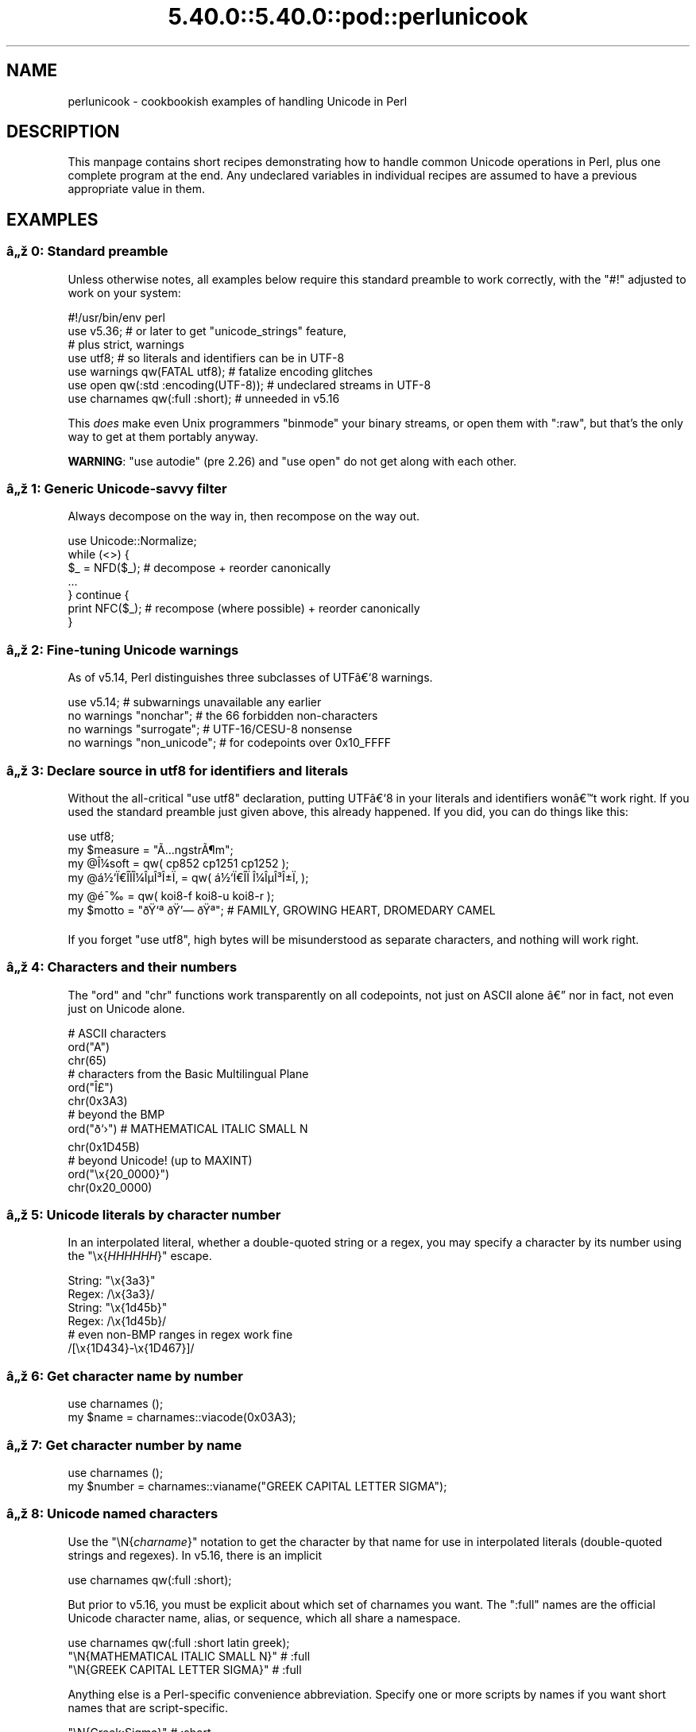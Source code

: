 .\" Automatically generated by Pod::Man 5.0102 (Pod::Simple 3.45)
.\"
.\" Standard preamble:
.\" ========================================================================
.de Sp \" Vertical space (when we can't use .PP)
.if t .sp .5v
.if n .sp
..
.de Vb \" Begin verbatim text
.ft CW
.nf
.ne \\$1
..
.de Ve \" End verbatim text
.ft R
.fi
..
.\" \*(C` and \*(C' are quotes in nroff, nothing in troff, for use with C<>.
.ie n \{\
.    ds C` ""
.    ds C' ""
'br\}
.el\{\
.    ds C`
.    ds C'
'br\}
.\"
.\" Escape single quotes in literal strings from groff's Unicode transform.
.ie \n(.g .ds Aq \(aq
.el       .ds Aq '
.\"
.\" If the F register is >0, we'll generate index entries on stderr for
.\" titles (.TH), headers (.SH), subsections (.SS), items (.Ip), and index
.\" entries marked with X<> in POD.  Of course, you'll have to process the
.\" output yourself in some meaningful fashion.
.\"
.\" Avoid warning from groff about undefined register 'F'.
.de IX
..
.nr rF 0
.if \n(.g .if rF .nr rF 1
.if (\n(rF:(\n(.g==0)) \{\
.    if \nF \{\
.        de IX
.        tm Index:\\$1\t\\n%\t"\\$2"
..
.        if !\nF==2 \{\
.            nr % 0
.            nr F 2
.        \}
.    \}
.\}
.rr rF
.\" ========================================================================
.\"
.IX Title "5.40.0::5.40.0::pod::perlunicook 3"
.TH 5.40.0::5.40.0::pod::perlunicook 3 2024-12-13 "perl v5.40.0" "Perl Programmers Reference Guide"
.\" For nroff, turn off justification.  Always turn off hyphenation; it makes
.\" way too many mistakes in technical documents.
.if n .ad l
.nh
.SH NAME
perlunicook \- cookbookish examples of handling Unicode in Perl
.SH DESCRIPTION
.IX Header "DESCRIPTION"
This manpage contains short recipes demonstrating how to handle common Unicode
operations in Perl, plus one complete program at the end. Any undeclared
variables in individual recipes are assumed to have a previous appropriate
value in them.
.SH EXAMPLES
.IX Header "EXAMPLES"
.SS "\[u00E2]\[u0084]\[u009E] 0: Standard preamble"
.IX Subsection "u00E2]u0084]u009E] 0: Standard preamble"
Unless otherwise notes, all examples below require this standard preamble
to work correctly, with the \f(CW\*(C`#!\*(C'\fR adjusted to work on your system:
.PP
.Vb 1
\& #!/usr/bin/env perl
\&
\& use v5.36;     # or later to get "unicode_strings" feature,
\&                #   plus strict, warnings
\& use utf8;      # so literals and identifiers can be in UTF\-8
\& use warnings  qw(FATAL utf8);    # fatalize encoding glitches
\& use open      qw(:std :encoding(UTF\-8)); # undeclared streams in UTF\-8
\& use charnames qw(:full :short);  # unneeded in v5.16
.Ve
.PP
This \fIdoes\fR make even Unix programmers \f(CW\*(C`binmode\*(C'\fR your binary streams,
or open them with \f(CW\*(C`:raw\*(C'\fR, but that's the only way to get at them
portably anyway.
.PP
\&\fBWARNING\fR: \f(CW\*(C`use autodie\*(C'\fR (pre 2.26) and \f(CW\*(C`use open\*(C'\fR do not get along with each
other.
.SS "\[u00E2]\[u0084]\[u009E] 1: Generic Unicode-savvy filter"
.IX Subsection "u00E2]u0084]u009E] 1: Generic Unicode-savvy filter"
Always decompose on the way in, then recompose on the way out.
.PP
.Vb 1
\& use Unicode::Normalize;
\&
\& while (<>) {
\&     $_ = NFD($_);   # decompose + reorder canonically
\&     ...
\& } continue {
\&     print NFC($_);  # recompose (where possible) + reorder canonically
\& }
.Ve
.SS "\[u00E2]\[u0084]\[u009E] 2: Fine-tuning Unicode warnings"
.IX Subsection "u00E2]u0084]u009E] 2: Fine-tuning Unicode warnings"
As of v5.14, Perl distinguishes three subclasses of UTF\[u00E2]\[u0080]\[u0091]8 warnings.
.PP
.Vb 4
\& use v5.14;                  # subwarnings unavailable any earlier
\& no warnings "nonchar";      # the 66 forbidden non\-characters
\& no warnings "surrogate";    # UTF\-16/CESU\-8 nonsense
\& no warnings "non_unicode";  # for codepoints over 0x10_FFFF
.Ve
.SS "\[u00E2]\[u0084]\[u009E] 3: Declare source in utf8 for identifiers and literals"
.IX Subsection "u00E2]u0084]u009E] 3: Declare source in utf8 for identifiers and literals"
Without the all-critical \f(CW\*(C`use utf8\*(C'\fR declaration, putting UTF\[u00E2]\[u0080]\[u0091]8 in your
literals and identifiers won\[u00E2]\[u0080]\[u0099]t work right.  If you used the standard
preamble just given above, this already happened.  If you did, you can
do things like this:
.PP
.Vb 1
\& use utf8;
\&
\& my $measure   = "\[u00C3]\[u0085]ngstr\[u00C3]\[u00B6]m";
\& my @\[u00CE]\[u00BC]soft     = qw( cp852 cp1251 cp1252 );
\& my @\[u00E1]\[u00BD]\[u0091]\[u00CF]\[u0080]\[u00CE]\%\[u00CF]\[u0081]\[u00CE]\[u00BC]\[u00CE]\[u00B5]\[u00CE]\[u00B3]\[u00CE]\[u00B1]\[u00CF]\[u0082] = qw( \[u00E1]\[u00BD]\[u0091]\[u00CF]\[u0080]\[u00CE]\%\[u00CF]\[u0081]  \[u00CE]\[u00BC]\[u00CE]\[u00B5]\[u00CE]\[u00B3]\[u00CE]\[u00B1]\[u00CF]\[u0082] );
\& my @\[u00E9]\[u00AF]\[u0089]        = qw( koi8\-f koi8\-u koi8\-r );
\& my $motto     = "\[u00F0]\[u009F]\[u0091]\[u00AA] \[u00F0]\[u009F]\[u0092]\[u0097] \[u00F0]\[u009F]\[u0090]\[u00AA]"; # FAMILY, GROWING HEART, DROMEDARY CAMEL
.Ve
.PP
If you forget \f(CW\*(C`use utf8\*(C'\fR, high bytes will be misunderstood as
separate characters, and nothing will work right.
.SS "\[u00E2]\[u0084]\[u009E] 4: Characters and their numbers"
.IX Subsection "u00E2]u0084]u009E] 4: Characters and their numbers"
The \f(CW\*(C`ord\*(C'\fR and \f(CW\*(C`chr\*(C'\fR functions work transparently on all codepoints,
not just on ASCII alone \[u00E2]\[u0080]\[u0094] nor in fact, not even just on Unicode alone.
.PP
.Vb 3
\& # ASCII characters
\& ord("A")
\& chr(65)
\&
\& # characters from the Basic Multilingual Plane
\& ord("\[u00CE]\[u00A3]")
\& chr(0x3A3)
\&
\& # beyond the BMP
\& ord("\[u00F0]\[u009D]\[u0091]\[u009B]")               # MATHEMATICAL ITALIC SMALL N
\& chr(0x1D45B)
\&
\& # beyond Unicode! (up to MAXINT)
\& ord("\ex{20_0000}")
\& chr(0x20_0000)
.Ve
.SS "\[u00E2]\[u0084]\[u009E] 5: Unicode literals by character number"
.IX Subsection "u00E2]u0084]u009E] 5: Unicode literals by character number"
In an interpolated literal, whether a double-quoted string or a
regex, you may specify a character by its number using the
\&\f(CW\*(C`\ex{\fR\f(CIHHHHHH\fR\f(CW}\*(C'\fR escape.
.PP
.Vb 2
\& String: "\ex{3a3}"
\& Regex:  /\ex{3a3}/
\&
\& String: "\ex{1d45b}"
\& Regex:  /\ex{1d45b}/
\&
\& # even non\-BMP ranges in regex work fine
\& /[\ex{1D434}\-\ex{1D467}]/
.Ve
.SS "\[u00E2]\[u0084]\[u009E] 6: Get character name by number"
.IX Subsection "u00E2]u0084]u009E] 6: Get character name by number"
.Vb 2
\& use charnames ();
\& my $name = charnames::viacode(0x03A3);
.Ve
.SS "\[u00E2]\[u0084]\[u009E] 7: Get character number by name"
.IX Subsection "u00E2]u0084]u009E] 7: Get character number by name"
.Vb 2
\& use charnames ();
\& my $number = charnames::vianame("GREEK CAPITAL LETTER SIGMA");
.Ve
.SS "\[u00E2]\[u0084]\[u009E] 8: Unicode named characters"
.IX Subsection "u00E2]u0084]u009E] 8: Unicode named characters"
Use the \f(CW\*(C`\eN{\fR\f(CIcharname\fR\f(CW}\*(C'\fR notation to get the character
by that name for use in interpolated literals (double-quoted
strings and regexes).  In v5.16, there is an implicit
.PP
.Vb 1
\& use charnames qw(:full :short);
.Ve
.PP
But prior to v5.16, you must be explicit about which set of charnames you
want.  The \f(CW\*(C`:full\*(C'\fR names are the official Unicode character name, alias, or
sequence, which all share a namespace.
.PP
.Vb 1
\& use charnames qw(:full :short latin greek);
\&
\& "\eN{MATHEMATICAL ITALIC SMALL N}"      # :full
\& "\eN{GREEK CAPITAL LETTER SIGMA}"       # :full
.Ve
.PP
Anything else is a Perl-specific convenience abbreviation.  Specify one or
more scripts by names if you want short names that are script-specific.
.PP
.Vb 3
\& "\eN{Greek:Sigma}"                      # :short
\& "\eN{ae}"                               #  latin
\& "\eN{epsilon}"                          #  greek
.Ve
.PP
The v5.16 release also supports a \f(CW\*(C`:loose\*(C'\fR import for loose matching of
character names, which works just like loose matching of property names:
that is, it disregards case, whitespace, and underscores:
.PP
.Vb 1
\& "\eN{euro sign}"                        # :loose (from v5.16)
.Ve
.PP
Starting in v5.32, you can also use
.PP
.Vb 1
\& qr/\ep{name=euro sign}/
.Ve
.PP
to get official Unicode named characters in regular expressions.  Loose
matching is always done for these.
.SS "\[u00E2]\[u0084]\[u009E] 9: Unicode named sequences"
.IX Subsection "u00E2]u0084]u009E] 9: Unicode named sequences"
These look just like character names but return multiple codepoints.
Notice the \f(CW%vx\fR vector-print functionality in \f(CW\*(C`printf\*(C'\fR.
.PP
.Vb 4
\& use charnames qw(:full);
\& my $seq = "\eN{LATIN CAPITAL LETTER A WITH MACRON AND GRAVE}";
\& printf "U+%v04X\en", $seq;
\& U+0100.0300
.Ve
.SS "\[u00E2]\[u0084]\[u009E] 10: Custom named characters"
.IX Subsection "u00E2]u0084]u009E] 10: Custom named characters"
Use \f(CW\*(C`:alias\*(C'\fR to give your own lexically scoped nicknames to existing
characters, or even to give unnamed private-use characters useful names.
.PP
.Vb 4
\& use charnames ":full", ":alias" => {
\&     ecute => "LATIN SMALL LETTER E WITH ACUTE",
\&     "APPLE LOGO" => 0xF8FF, # private use character
\& };
\&
\& "\eN{ecute}"
\& "\eN{APPLE LOGO}"
.Ve
.SS "\[u00E2]\[u0084]\[u009E] 11: Names of CJK codepoints"
.IX Subsection "u00E2]u0084]u009E] 11: Names of CJK codepoints"
Sinograms like \[u00E2]\[u0080]\[u009C]\[u00E6]\[u009D]\[u00B1]\[u00E4]\[u00BA]\[u00AC]\[u00E2]\[u0080]\[u009D] come back with character names of
\&\f(CW\*(C`CJK UNIFIED IDEOGRAPH\-6771\*(C'\fR and \f(CW\*(C`CJK UNIFIED IDEOGRAPH\-4EAC\*(C'\fR,
because their \[u00E2]\[u0080]\[u009C]names\[u00E2]\[u0080]\[u009D] vary.  The CPAN \f(CW\*(C`Unicode::Unihan\*(C'\fR module
has a large database for decoding these (and a whole lot more), provided you
know how to understand its output.
.PP
.Vb 8
\& # cpan \-i Unicode::Unihan
\& use Unicode::Unihan;
\& my $str = "\[u00E6]\[u009D]\[u00B1]\[u00E4]\[u00BA]\[u00AC]";
\& my $unhan = Unicode::Unihan\->new;
\& for my $lang (qw(Mandarin Cantonese Korean JapaneseOn JapaneseKun)) {
\&     printf "CJK $str in %\-12s is ", $lang;
\&     say $unhan\->$lang($str);
\& }
.Ve
.PP
prints:
.PP
.Vb 5
\& CJK \[u00E6]\[u009D]\[u00B1]\[u00E4]\[u00BA]\[u00AC] in Mandarin     is DONG1JING1
\& CJK \[u00E6]\[u009D]\[u00B1]\[u00E4]\[u00BA]\[u00AC] in Cantonese    is dung1ging1
\& CJK \[u00E6]\[u009D]\[u00B1]\[u00E4]\[u00BA]\[u00AC] in Korean       is TONGKYENG
\& CJK \[u00E6]\[u009D]\[u00B1]\[u00E4]\[u00BA]\[u00AC] in JapaneseOn   is TOUKYOU KEI KIN
\& CJK \[u00E6]\[u009D]\[u00B1]\[u00E4]\[u00BA]\[u00AC] in JapaneseKun  is HIGASHI AZUMAMIYAKO
.Ve
.PP
If you have a specific romanization scheme in mind,
use the specific module:
.PP
.Vb 5
\& # cpan \-i Lingua::JA::Romanize::Japanese
\& use Lingua::JA::Romanize::Japanese;
\& my $k2r = Lingua::JA::Romanize::Japanese\->new;
\& my $str = "\[u00E6]\[u009D]\[u00B1]\[u00E4]\[u00BA]\[u00AC]";
\& say "Japanese for $str is ", $k2r\->chars($str);
.Ve
.PP
prints
.PP
.Vb 1
\& Japanese for \[u00E6]\[u009D]\[u00B1]\[u00E4]\[u00BA]\[u00AC] is toukyou
.Ve
.SS "\[u00E2]\[u0084]\[u009E] 12: Explicit encode/decode"
.IX Subsection "u00E2]u0084]u009E] 12: Explicit encode/decode"
On rare occasion, such as a database read, you may be
given encoded text you need to decode.
.PP
.Vb 1
\&  use Encode qw(encode decode);
\&
\&  my $chars = decode("shiftjis", $bytes, 1);
\& # OR
\&  my $bytes = encode("MIME\-Header\-ISO_2022_JP", $chars, 1);
.Ve
.PP
For streams all in the same encoding, don't use encode/decode; instead
set the file encoding when you open the file or immediately after with
\&\f(CW\*(C`binmode\*(C'\fR as described later below.
.SS "\[u00E2]\[u0084]\[u009E] 13: Decode program arguments as utf8"
.IX Subsection "u00E2]u0084]u009E] 13: Decode program arguments as utf8"
.Vb 6
\&     $ perl \-CA ...
\& or
\&     $ export PERL_UNICODE=A
\& or
\&    use Encode qw(decode);
\&    @ARGV = map { decode(\*(AqUTF\-8\*(Aq, $_, 1) } @ARGV;
.Ve
.SS "\[u00E2]\[u0084]\[u009E] 14: Decode program arguments as locale encoding"
.IX Subsection "u00E2]u0084]u009E] 14: Decode program arguments as locale encoding"
.Vb 3
\&    # cpan \-i Encode::Locale
\&    use Encode qw(locale);
\&    use Encode::Locale;
\&
\&    # use "locale" as an arg to encode/decode
\&    @ARGV = map { decode(locale => $_, 1) } @ARGV;
.Ve
.SS "\[u00E2]\[u0084]\[u009E] 15: Declare STD{IN,OUT,ERR} to be utf8"
.IX Subsection "u00E2]u0084]u009E] 15: Declare STD{IN,OUT,ERR} to be utf8"
Use a command-line option, an environment variable, or else
call \f(CW\*(C`binmode\*(C'\fR explicitly:
.PP
.Vb 9
\&     $ perl \-CS ...
\& or
\&     $ export PERL_UNICODE=S
\& or
\&     use open qw(:std :encoding(UTF\-8));
\& or
\&     binmode(STDIN,  ":encoding(UTF\-8)");
\&     binmode(STDOUT, ":utf8");
\&     binmode(STDERR, ":utf8");
.Ve
.SS "\[u00E2]\[u0084]\[u009E] 16: Declare STD{IN,OUT,ERR} to be in locale encoding"
.IX Subsection "u00E2]u0084]u009E] 16: Declare STD{IN,OUT,ERR} to be in locale encoding"
.Vb 3
\&    # cpan \-i Encode::Locale
\&    use Encode;
\&    use Encode::Locale;
\&
\&    # or as a stream for binmode or open
\&    binmode STDIN,  ":encoding(console_in)"  if \-t STDIN;
\&    binmode STDOUT, ":encoding(console_out)" if \-t STDOUT;
\&    binmode STDERR, ":encoding(console_out)" if \-t STDERR;
.Ve
.SS "\[u00E2]\[u0084]\[u009E] 17: Make file I/O default to utf8"
.IX Subsection "u00E2]u0084]u009E] 17: Make file I/O default to utf8"
Files opened without an encoding argument will be in UTF\-8:
.PP
.Vb 5
\&     $ perl \-CD ...
\& or
\&     $ export PERL_UNICODE=D
\& or
\&     use open qw(:encoding(UTF\-8));
.Ve
.SS "\[u00E2]\[u0084]\[u009E] 18: Make all I/O and args default to utf8"
.IX Subsection "u00E2]u0084]u009E] 18: Make all I/O and args default to utf8"
.Vb 7
\&     $ perl \-CSDA ...
\& or
\&     $ export PERL_UNICODE=SDA
\& or
\&     use open qw(:std :encoding(UTF\-8));
\&     use Encode qw(decode);
\&     @ARGV = map { decode(\*(AqUTF\-8\*(Aq, $_, 1) } @ARGV;
.Ve
.SS "\[u00E2]\[u0084]\[u009E] 19: Open file with specific encoding"
.IX Subsection "u00E2]u0084]u009E] 19: Open file with specific encoding"
Specify stream encoding.  This is the normal way
to deal with encoded text, not by calling low-level
functions.
.PP
.Vb 7
\& # input file
\&     open(my $in_file, "< :encoding(UTF\-16)", "wintext");
\& OR
\&     open(my $in_file, "<", "wintext");
\&     binmode($in_file, ":encoding(UTF\-16)");
\& THEN
\&     my $line = <$in_file>;
\&
\& # output file
\&     open($out_file, "> :encoding(cp1252)", "wintext");
\& OR
\&     open(my $out_file, ">", "wintext");
\&     binmode($out_file, ":encoding(cp1252)");
\& THEN
\&     print $out_file "some text\en";
.Ve
.PP
More layers than just the encoding can be specified here. For example,
the incantation \f(CW":raw :encoding(UTF\-16LE) :crlf"\fR includes implicit
CRLF handling.
.SS "\[u00E2]\[u0084]\[u009E] 20: Unicode casing"
.IX Subsection "u00E2]u0084]u009E] 20: Unicode casing"
Unicode casing is very different from ASCII casing.
.PP
.Vb 2
\& uc("henry \[u00E2]\[u0085]\[u00B7]")  # "HENRY \[u00E2]\[u0085]\[u00A7]"
\& uc("tsch\[u00C3]\[u00BC]\[u00C3]\[u009F]")   # "TSCH\[u00C3]\[u009C]SS"  notice \[u00C3]\[u009F] => SS
\&
\& # both are true:
\& "tsch\[u00C3]\[u00BC]\[u00C3]\[u009F]"  =~ /TSCH\[u00C3]\[u009C]SS/i   # notice \[u00C3]\[u009F] => SS
\& "\[u00CE]\[u00A3]\[u00CE]\[u00AF]\[u00CF]\[u0083]\[u00CF]\[u0085]\[u00CF]\[u0086]\[u00CE]\[u00BF]\[u00CF]\[u0082]" =~ /\[u00CE]\[u00A3]\[u00CE]\[u008A]\[u00CE]\[u00A3]\[u00CE]\[u00A5]\[u00CE]\[u00A6]\[u00CE]\[u009F]\[u00CE]\[u00A3]/i   # notice \[u00CE]\[u00A3],\[u00CF]\[u0083],\[u00CF]\[u0082] sameness
.Ve
.SS "\[u00E2]\[u0084]\[u009E] 21: Unicode case-insensitive comparisons"
.IX Subsection "u00E2]u0084]u009E] 21: Unicode case-insensitive comparisons"
Also available in the CPAN Unicode::CaseFold module,
the new \f(CW\*(C`fc\*(C'\fR \[u00E2]\[u0080]\[u009C]foldcase\[u00E2]\[u0080]\[u009D] function from v5.16 grants
access to the same Unicode casefolding as the \f(CW\*(C`/i\*(C'\fR
pattern modifier has always used:
.PP
.Vb 1
\& use feature "fc"; # fc() function is from v5.16
\&
\& # sort case\-insensitively
\& my @sorted = sort { fc($a) cmp fc($b) } @list;
\&
\& # both are true:
\& fc("tsch\[u00C3]\[u00BC]\[u00C3]\[u009F]")  eq fc("TSCH\[u00C3]\[u009C]SS")
\& fc("\[u00CE]\[u00A3]\[u00CE]\[u00AF]\[u00CF]\[u0083]\[u00CF]\[u0085]\[u00CF]\[u0086]\[u00CE]\[u00BF]\[u00CF]\[u0082]") eq fc("\[u00CE]\[u00A3]\[u00CE]\[u008A]\[u00CE]\[u00A3]\[u00CE]\[u00A5]\[u00CE]\[u00A6]\[u00CE]\[u009F]\[u00CE]\[u00A3]")
.Ve
.SS "\[u00E2]\[u0084]\[u009E] 22: Match Unicode linebreak sequence in regex"
.IX Subsection "u00E2]u0084]u009E] 22: Match Unicode linebreak sequence in regex"
A Unicode linebreak matches the two-character CRLF
grapheme or any of seven vertical whitespace characters.
Good for dealing with textfiles coming from different
operating systems.
.PP
.Vb 1
\& \eR
\&
\& s/\eR/\en/g;  # normalize all linebreaks to \en
.Ve
.SS "\[u00E2]\[u0084]\[u009E] 23: Get character category"
.IX Subsection "u00E2]u0084]u009E] 23: Get character category"
Find the general category of a numeric codepoint.
.PP
.Vb 2
\& use Unicode::UCD qw(charinfo);
\& my $cat = charinfo(0x3A3)\->{category};  # "Lu"
.Ve
.SS "\[u00E2]\[u0084]\[u009E] 24: Disabling Unicode-awareness in builtin charclasses"
.IX Subsection "u00E2]u0084]u009E] 24: Disabling Unicode-awareness in builtin charclasses"
Disable \f(CW\*(C`\ew\*(C'\fR, \f(CW\*(C`\eb\*(C'\fR, \f(CW\*(C`\es\*(C'\fR, \f(CW\*(C`\ed\*(C'\fR, and the POSIX
classes from working correctly on Unicode either in this
scope, or in just one regex.
.PP
.Vb 2
\& use v5.14;
\& use re "/a";
\&
\& # OR
\&
\& my($num) = $str =~ /(\ed+)/a;
.Ve
.PP
Or use specific un-Unicode properties, like \f(CW\*(C`\ep{ahex}\*(C'\fR
and \f(CW\*(C`\ep{POSIX_Digit\*(C'\fR}.  Properties still work normally
no matter what charset modifiers (\f(CW\*(C`/d /u /l /a /aa\*(C'\fR)
should be effect.
.SS "\[u00E2]\[u0084]\[u009E] 25: Match Unicode properties in regex with \ep, \eP"
.IX Subsection "u00E2]u0084]u009E] 25: Match Unicode properties in regex with p, P"
These all match a single codepoint with the given
property.  Use \f(CW\*(C`\eP\*(C'\fR in place of \f(CW\*(C`\ep\*(C'\fR to match
one codepoint lacking that property.
.PP
.Vb 8
\& \epL, \epN, \epS, \epP, \epM, \epZ, \epC
\& \ep{Sk}, \ep{Ps}, \ep{Lt}
\& \ep{alpha}, \ep{upper}, \ep{lower}
\& \ep{Latin}, \ep{Greek}
\& \ep{script_extensions=Latin}, \ep{scx=Greek}
\& \ep{East_Asian_Width=Wide}, \ep{EA=W}
\& \ep{Line_Break=Hyphen}, \ep{LB=HY}
\& \ep{Numeric_Value=4}, \ep{NV=4}
.Ve
.SS "\[u00E2]\[u0084]\[u009E] 26: Custom character properties"
.IX Subsection "u00E2]u0084]u009E] 26: Custom character properties"
Define at compile-time your own custom character
properties for use in regexes.
.PP
.Vb 2
\& # using private\-use characters
\& sub In_Tengwar { "E000\etE07F\en" }
\&
\& if (/\ep{In_Tengwar}/) { ... }
\&
\& # blending existing properties
\& sub Is_GraecoRoman_Title {<<\*(AqEND_OF_SET\*(Aq}
\& +utf8::IsLatin
\& +utf8::IsGreek
\& &utf8::IsTitle
\& END_OF_SET
\&
\& if (/\ep{Is_GraecoRoman_Title}/ { ... }
.Ve
.SS "\[u00E2]\[u0084]\[u009E] 27: Unicode normalization"
.IX Subsection "u00E2]u0084]u009E] 27: Unicode normalization"
Typically render into NFD on input and NFC on output. Using NFKC or NFKD
functions improves recall on searches, assuming you've already done to the
same text to be searched. Note that this is about much more than just pre\-
combined compatibility glyphs; it also reorders marks according to their
canonical combining classes and weeds out singletons.
.PP
.Vb 5
\& use Unicode::Normalize;
\& my $nfd  = NFD($orig);
\& my $nfc  = NFC($orig);
\& my $nfkd = NFKD($orig);
\& my $nfkc = NFKC($orig);
.Ve
.SS "\[u00E2]\[u0084]\[u009E] 28: Convert non-ASCII Unicode numerics"
.IX Subsection "u00E2]u0084]u009E] 28: Convert non-ASCII Unicode numerics"
Unless you\[u00E2]\[u0080]\[u0099]ve used \f(CW\*(C`/a\*(C'\fR or \f(CW\*(C`/aa\*(C'\fR, \f(CW\*(C`\ed\*(C'\fR matches more than
ASCII digits only, but Perl\[u00E2]\[u0080]\[u0099]s implicit string-to-number
conversion does not current recognize these.  Here\[u00E2]\[u0080]\[u0099]s how to
convert such strings manually.
.PP
.Vb 8
\& use v5.14;  # needed for num() function
\& use Unicode::UCD qw(num);
\& my $str = "got \[u00E2]\[u0085]\[u00AB] and \[u00E0]\[u00A5]\[u00AA]\[u00E0]\[u00A5]\[u00AB]\[u00E0]\[u00A5]\[u00AC]\[u00E0]\[u00A5]\% and \[u00E2]\[u0085]\[u009E] and here";
\& my @nums = ();
\& while ($str =~ /(\ed+|\eN)/g) {  # not just ASCII!
\&    push @nums, num($1);
\& }
\& say "@nums";   #     12      4567      0.875
\&
\& use charnames qw(:full);
\& my $nv = num("\eN{RUMI DIGIT ONE}\eN{RUMI DIGIT TWO}");
.Ve
.SS "\[u00E2]\[u0084]\[u009E] 29: Match Unicode grapheme cluster in regex"
.IX Subsection "u00E2]u0084]u009E] 29: Match Unicode grapheme cluster in regex"
Programmer-visible \[u00E2]\[u0080]\[u009C]characters\[u00E2]\[u0080]\[u009D] are codepoints matched by \f(CW\*(C`/./s\*(C'\fR,
but user-visible \[u00E2]\[u0080]\[u009C]characters\[u00E2]\[u0080]\[u009D] are graphemes matched by \f(CW\*(C`/\eX/\*(C'\fR.
.PP
.Vb 3
\& # Find vowel *plus* any combining diacritics,underlining,etc.
\& my $nfd = NFD($orig);
\& $nfd =~ / (?=[aeiou]) \eX /xi
.Ve
.SS "\[u00E2]\[u0084]\[u009E] 30: Extract by grapheme instead of by codepoint (regex)"
.IX Subsection "u00E2]u0084]u009E] 30: Extract by grapheme instead of by codepoint (regex)"
.Vb 2
\& # match and grab five first graphemes
\& my($first_five) = $str =~ /^ ( \eX{5} ) /x;
.Ve
.SS "\[u00E2]\[u0084]\[u009E] 31: Extract by grapheme instead of by codepoint (substr)"
.IX Subsection "u00E2]u0084]u009E] 31: Extract by grapheme instead of by codepoint (substr)"
.Vb 4
\& # cpan \-i Unicode::GCString
\& use Unicode::GCString;
\& my $gcs = Unicode::GCString\->new($str);
\& my $first_five = $gcs\->substr(0, 5);
.Ve
.SS "\[u00E2]\[u0084]\[u009E] 32: Reverse string by grapheme"
.IX Subsection "u00E2]u0084]u009E] 32: Reverse string by grapheme"
Reversing by codepoint messes up diacritics, mistakenly converting
\&\f(CW\*(C`cr\[u00C3]\[u00A8]me br\[u00C3]\[u00BB]l\[u00C3]\[u00A9]e\*(C'\fR into \f(CW\*(C`\[u00C3]\[u00A9]el\[u00CC]\[u0082]urb em\[u00CC]\[u0080]erc\*(C'\fR instead of into \f(CW\*(C`e\[u00C3]\[u00A9]l\[u00C3]\[u00BB]rb em\[u00C3]\[u00A8]rc\*(C'\fR;
so reverse by grapheme instead.  Both these approaches work
right no matter what normalization the string is in:
.PP
.Vb 1
\& $str = join("", reverse $str =~ /\eX/g);
\&
\& # OR: cpan \-i Unicode::GCString
\& use Unicode::GCString;
\& $str = reverse Unicode::GCString\->new($str);
.Ve
.SS "\[u00E2]\[u0084]\[u009E] 33: String length in graphemes"
.IX Subsection "u00E2]u0084]u009E] 33: String length in graphemes"
The string \f(CW\*(C`br\[u00C3]\[u00BB]l\[u00C3]\[u00A9]e\*(C'\fR has six graphemes but up to eight codepoints.
This counts by grapheme, not by codepoint:
.PP
.Vb 3
\& my $str = "br\[u00C3]\[u00BB]l\[u00C3]\[u00A9]e";
\& my $count = 0;
\& while ($str =~ /\eX/g) { $count++ }
\&
\&  # OR: cpan \-i Unicode::GCString
\& use Unicode::GCString;
\& my $gcs = Unicode::GCString\->new($str);
\& my $count = $gcs\->length;
.Ve
.SS "\[u00E2]\[u0084]\[u009E] 34: Unicode column-width for printing"
.IX Subsection "u00E2]u0084]u009E] 34: Unicode column-width for printing"
Perl\[u00E2]\[u0080]\[u0099]s \f(CW\*(C`printf\*(C'\fR, \f(CW\*(C`sprintf\*(C'\fR, and \f(CW\*(C`format\*(C'\fR think all
codepoints take up 1 print column, but many take 0 or 2.
Here to show that normalization makes no difference,
we print out both forms:
.PP
.Vb 2
\& use Unicode::GCString;
\& use Unicode::Normalize;
\&
\& my @words = qw/cr\[u00C3]\[u00A8]me br\[u00C3]\[u00BB]l\[u00C3]\[u00A9]e/;
\& @words = map { NFC($_), NFD($_) } @words;
\&
\& for my $str (@words) {
\&     my $gcs = Unicode::GCString\->new($str);
\&     my $cols = $gcs\->columns;
\&     my $pad = " " x (10 \- $cols);
\&     say str, $pad, " |";
\& }
.Ve
.PP
generates this to show that it pads correctly no matter
the normalization:
.PP
.Vb 4
\& cr\[u00C3]\[u00A8]me      |
\& cre\[u00CC]\[u0080]me      |
\& br\[u00C3]\[u00BB]l\[u00C3]\[u00A9]e     |
\& bru\[u00CC]\[u0082]le\[u00CC]\[u0081]e     |
.Ve
.SS "\[u00E2]\[u0084]\[u009E] 35: Unicode collation"
.IX Subsection "u00E2]u0084]u009E] 35: Unicode collation"
Text sorted by numeric codepoint follows no reasonable alphabetic order;
use the UCA for sorting text.
.PP
.Vb 3
\& use Unicode::Collate;
\& my $col = Unicode::Collate\->new();
\& my @list = $col\->sort(@old_list);
.Ve
.PP
See the \fIucsort\fR program from the Unicode::Tussle CPAN module
for a convenient command-line interface to this module.
.SS "\[u00E2]\[u0084]\[u009E] 36: Case\- \fIand\fP accent-insensitive Unicode sort"
.IX Subsection "u00E2]u0084]u009E] 36: Case- and accent-insensitive Unicode sort"
Specify a collation strength of level 1 to ignore case and
diacritics, only looking at the basic character.
.PP
.Vb 3
\& use Unicode::Collate;
\& my $col = Unicode::Collate\->new(level => 1);
\& my @list = $col\->sort(@old_list);
.Ve
.SS "\[u00E2]\[u0084]\[u009E] 37: Unicode locale collation"
.IX Subsection "u00E2]u0084]u009E] 37: Unicode locale collation"
Some locales have special sorting rules.
.PP
.Vb 4
\& # either use v5.12, OR: cpan \-i Unicode::Collate::Locale
\& use Unicode::Collate::Locale;
\& my $col = Unicode::Collate::Locale\->new(locale => "de_\|_phonebook");
\& my @list = $col\->sort(@old_list);
.Ve
.PP
The \fIucsort\fR program mentioned above accepts a \f(CW\*(C`\-\-locale\*(C'\fR parameter.
.ie n .SS "\[u00E2]\[u0084]\[u009E] 38: Making ""cmp"" work on text instead of codepoints"
.el .SS "\[u00E2]\[u0084]\[u009E] 38: Making \f(CWcmp\fP work on text instead of codepoints"
.IX Subsection "u00E2]u0084]u009E] 38: Making cmp work on text instead of codepoints"
Instead of this:
.PP
.Vb 5
\& @srecs = sort {
\&     $b\->{AGE}   <=>  $a\->{AGE}
\&                 ||
\&     $a\->{NAME}  cmp  $b\->{NAME}
\& } @recs;
.Ve
.PP
Use this:
.PP
.Vb 9
\& my $coll = Unicode::Collate\->new();
\& for my $rec (@recs) {
\&     $rec\->{NAME_key} = $coll\->getSortKey( $rec\->{NAME} );
\& }
\& @srecs = sort {
\&     $b\->{AGE}       <=>  $a\->{AGE}
\&                     ||
\&     $a\->{NAME_key}  cmp  $b\->{NAME_key}
\& } @recs;
.Ve
.SS "\[u00E2]\[u0084]\[u009E] 39: Case\- \fIand\fP accent-insensitive comparisons"
.IX Subsection "u00E2]u0084]u009E] 39: Case- and accent-insensitive comparisons"
Use a collator object to compare Unicode text by character
instead of by codepoint.
.PP
.Vb 5
\& use Unicode::Collate;
\& my $es = Unicode::Collate\->new(
\&     level => 1,
\&     normalization => undef
\& );
\&
\&  # now both are true:
\& $es\->eq("Garc\[u00C3]\%a",  "GARCIA" );
\& $es\->eq("M\[u00C3]\[u00A1]rquez", "MARQUEZ");
.Ve
.SS "\[u00E2]\[u0084]\[u009E] 40: Case\- \fIand\fP accent-insensitive locale comparisons"
.IX Subsection "u00E2]u0084]u009E] 40: Case- and accent-insensitive locale comparisons"
Same, but in a specific locale.
.PP
.Vb 3
\& my $de = Unicode::Collate::Locale\->new(
\&            locale => "de_\|_phonebook",
\&          );
\&
\& # now this is true:
\& $de\->eq("tsch\[u00C3]\[u00BC]\[u00C3]\[u009F]", "TSCHUESS");  # notice \[u00C3]\[u00BC] => UE, \[u00C3]\[u009F] => SS
.Ve
.SS "\[u00E2]\[u0084]\[u009E] 41: Unicode linebreaking"
.IX Subsection "u00E2]u0084]u009E] 41: Unicode linebreaking"
Break up text into lines according to Unicode rules.
.PP
.Vb 3
\& # cpan \-i Unicode::LineBreak
\& use Unicode::LineBreak;
\& use charnames qw(:full);
\&
\& my $para = "This is a super\eN{HYPHEN}long string. " x 20;
\& my $fmt = Unicode::LineBreak\->new;
\& print $fmt\->break($para), "\en";
.Ve
.SS "\[u00E2]\[u0084]\[u009E] 42: Unicode text in DBM hashes, the tedious way"
.IX Subsection "u00E2]u0084]u009E] 42: Unicode text in DBM hashes, the tedious way"
Using a regular Perl string as a key or value for a DBM
hash will trigger a wide character exception if any codepoints
won\[u00E2]\[u0080]\[u0099]t fit into a byte.  Here\[u00E2]\[u0080]\[u0099]s how to manually manage the translation:
.PP
.Vb 3
\&    use DB_File;
\&    use Encode qw(encode decode);
\&    tie %dbhash, "DB_File", "pathname";
\&
\& # STORE
\&
\&    # assume $uni_key and $uni_value are abstract Unicode strings
\&    my $enc_key   = encode("UTF\-8", $uni_key, 1);
\&    my $enc_value = encode("UTF\-8", $uni_value, 1);
\&    $dbhash{$enc_key} = $enc_value;
\&
\& # FETCH
\&
\&    # assume $uni_key holds a normal Perl string (abstract Unicode)
\&    my $enc_key   = encode("UTF\-8", $uni_key, 1);
\&    my $enc_value = $dbhash{$enc_key};
\&    my $uni_value = decode("UTF\-8", $enc_value, 1);
.Ve
.SS "\[u00E2]\[u0084]\[u009E] 43: Unicode text in DBM hashes, the easy way"
.IX Subsection "u00E2]u0084]u009E] 43: Unicode text in DBM hashes, the easy way"
Here\[u00E2]\[u0080]\[u0099]s how to implicitly manage the translation; all encoding
and decoding is done automatically, just as with streams that
have a particular encoding attached to them:
.PP
.Vb 2
\&    use DB_File;
\&    use DBM_Filter;
\&
\&    my $dbobj = tie %dbhash, "DB_File", "pathname";
\&    $dbobj\->Filter_Value("utf8");  # this is the magic bit
\&
\& # STORE
\&
\&    # assume $uni_key and $uni_value are abstract Unicode strings
\&    $dbhash{$uni_key} = $uni_value;
\&
\&  # FETCH
\&
\&    # $uni_key holds a normal Perl string (abstract Unicode)
\&    my $uni_value = $dbhash{$uni_key};
.Ve
.SS "\[u00E2]\[u0084]\[u009E] 44: PROGRAM: Demo of Unicode collation and printing"
.IX Subsection "u00E2]u0084]u009E] 44: PROGRAM: Demo of Unicode collation and printing"
Here\[u00E2]\[u0080]\[u0099]s a full program showing how to make use of locale-sensitive
sorting, Unicode casing, and managing print widths when some of the
characters take up zero or two columns, not just one column each time.
When run, the following program produces this nicely aligned output:
.PP
.Vb 10
\&    Cr\[u00C3]\[u00A8]me Br\[u00C3]\[u00BB]l\[u00C3]\[u00A9]e....... \[u00E2]\[u0082]\[u00AC]2.00
\&    \[u00C3]\[u0089]clair............. \[u00E2]\[u0082]\[u00AC]1.60
\&    Fideu\[u00C3]\ ............. \[u00E2]\[u0082]\[u00AC]4.20
\&    Hamburger.......... \[u00E2]\[u0082]\[u00AC]6.00
\&    Jam\[u00C3]\[u00B3]n Serrano...... \[u00E2]\[u0082]\[u00AC]4.45
\&    Lingui\[u00C3]\[u00A7]a........... \[u00E2]\[u0082]\[u00AC]7.00
\&    P\[u00C3]\[u00A2]t\[u00C3]\[u00A9]............... \[u00E2]\[u0082]\[u00AC]4.15
\&    Pears.............. \[u00E2]\[u0082]\[u00AC]2.00
\&    P\[u00C3]\[u00AA]ches............. \[u00E2]\[u0082]\[u00AC]2.25
\&    Sm\[u00C3]\[u00B8]rbr\[u00C3]\[u00B8]d........... \[u00E2]\[u0082]\[u00AC]5.75
\&    Sp\[u00C3]\[u00A4]tzle............ \[u00E2]\[u0082]\[u00AC]5.50
\&    Xori\[u00C3]\[u00A7]o............. \[u00E2]\[u0082]\[u00AC]3.00
\&    \[u00CE]\[u0093]\[u00CF]\[u008D]\[u00CF]\[u0081]\[u00CE]\[u00BF]\[u00CF]\[u0082].............. \[u00E2]\[u0082]\[u00AC]6.50
\&    \[u00EB]\[u00A7]\[u0089]\[u00EA]\[u00B1]\[u00B8]\[u00EB]\[u00A6]\[u00AC]............. \[u00E2]\[u0082]\[u00AC]4.00
\&    \[u00E3]\[u0081]\[u008A]\[u00E3]\[u0082]\[u0082]\[u00E3]\[u0081]\[u00A1]............. \[u00E2]\[u0082]\[u00AC]2.65
\&    \[u00E3]\[u0081]\[u008A]\[u00E5]\[u00A5]\[u00BD]\[u00E3]\[u0081]\[u00BF]\[u00E7]\[u0084]\[u00BC]\[u00E3]\[u0081]\[u008D]......... \[u00E2]\[u0082]\[u00AC]8.00
\&    \[u00E3]\[u0082]\[u00B7]\[u00E3]\[u0083]\[u00A5]\[u00E3]\[u0083]\[u00BC]\[u00E3]\[u0082]\[u00AF]\[u00E3]\[u0083]\[u00AA]\[u00E3]\[u0083]\[u00BC]\[u00E3]\[u0083]\ ..... \[u00E2]\[u0082]\[u00AC]1.85
\&    \[u00E5]\[u00AF]\[u00BF]\[u00E5]\[u008F]\[u00B8]............... \[u00E2]\[u0082]\[u00AC]9.99
\&    \[u00E5]\[u008C]\[u0085]\[u00E5]\%\[u0090]............... \[u00E2]\[u0082]\[u00AC]7.50
.Ve
.PP
Here's that program.
.PP
.Vb 10
\& #!/usr/bin/env perl
\& # umenu \- demo sorting and printing of Unicode food
\& #
\& # (obligatory and increasingly long preamble)
\& #
\& use v5.36;
\& use utf8;
\& use warnings  qw(FATAL utf8);    # fatalize encoding faults
\& use open      qw(:std :encoding(UTF\-8)); # undeclared streams in UTF\-8
\& use charnames qw(:full :short);  # unneeded in v5.16
\&
\& # std modules
\& use Unicode::Normalize;          # std perl distro as of v5.8
\& use List::Util qw(max);          # std perl distro as of v5.10
\& use Unicode::Collate::Locale;    # std perl distro as of v5.14
\&
\& # cpan modules
\& use Unicode::GCString;           # from CPAN
\&
\& my %price = (
\&     "\[u00CE]\[u00B3]\[u00CF]\[u008D]\[u00CF]\[u0081]\[u00CE]\[u00BF]\[u00CF]\[u0082]"             => 6.50, # gyros
\&     "pears"             => 2.00, # like um, pears
\&     "lingui\[u00C3]\[u00A7]a"          => 7.00, # spicy sausage, Portuguese
\&     "xori\[u00C3]\[u00A7]o"            => 3.00, # chorizo sausage, Catalan
\&     "hamburger"         => 6.00, # burgermeister meisterburger
\&     "\[u00C3]\[u00A9]clair"            => 1.60, # dessert, French
\&     "sm\[u00C3]\[u00B8]rbr\[u00C3]\[u00B8]d"          => 5.75, # sandwiches, Norwegian
\&     "sp\[u00C3]\[u00A4]tzle"           => 5.50, # Bayerisch noodles, little sparrows
\&     "\[u00E5]\[u008C]\[u0085]\[u00E5]\%\[u0090]"              => 7.50, # bao1 zi5, steamed pork buns, Mandarin
\&     "jam\[u00C3]\[u00B3]n serrano"     => 4.45, # country ham, Spanish
\&     "p\[u00C3]\[u00AA]ches"            => 2.25, # peaches, French
\&     "\[u00E3]\[u0082]\[u00B7]\[u00E3]\[u0083]\[u00A5]\[u00E3]\[u0083]\[u00BC]\[u00E3]\[u0082]\[u00AF]\[u00E3]\[u0083]\[u00AA]\[u00E3]\[u0083]\[u00BC]\[u00E3]\[u0083]\ "    => 1.85, # cream\-filled pastry like eclair
\&     "\[u00EB]\[u00A7]\[u0089]\[u00EA]\[u00B1]\[u00B8]\[u00EB]\[u00A6]\[u00AC]"            => 4.00, # makgeolli, Korean rice wine
\&     "\[u00E5]\[u00AF]\[u00BF]\[u00E5]\[u008F]\[u00B8]"              => 9.99, # sushi, Japanese
\&     "\[u00E3]\[u0081]\[u008A]\[u00E3]\[u0082]\[u0082]\[u00E3]\[u0081]\[u00A1]"            => 2.65, # omochi, rice cakes, Japanese
\&     "cr\[u00C3]\[u00A8]me br\[u00C3]\[u00BB]l\[u00C3]\[u00A9]e"      => 2.00, # crema catalana
\&     "fideu\[u00C3]\ "            => 4.20, # more noodles, Valencian
\&                                  # (Catalan=fideuada)
\&     "p\[u00C3]\[u00A2]t\[u00C3]\[u00A9]"              => 4.15, # gooseliver paste, French
\&     "\[u00E3]\[u0081]\[u008A]\[u00E5]\[u00A5]\[u00BD]\[u00E3]\[u0081]\[u00BF]\[u00E7]\[u0084]\[u00BC]\[u00E3]\[u0081]\[u008D]"        => 8.00, # okonomiyaki, Japanese
\& );
\&
\& my $width = 5 + max map { colwidth($_) } keys %price;
\&
\& # So the Asian stuff comes out in an order that someone
\& # who reads those scripts won\*(Aqt freak out over; the
\& # CJK stuff will be in JIS X 0208 order that way.
\& my $coll  = Unicode::Collate::Locale\->new(locale => "ja");
\&
\& for my $item ($coll\->sort(keys %price)) {
\&     print pad(entitle($item), $width, ".");
\&     printf " \[u00E2]\[u0082]\[u00AC]%.2f\en", $price{$item};
\& }
\&
\& sub pad ($str, $width, $padchar) {
\&     return $str . ($padchar x ($width \- colwidth($str)));
\& }
\&
\& sub colwidth ($str) {
\&     return Unicode::GCString\->new($str)\->columns;
\& }
\&
\& sub entitle ($str) {
\&     $str =~ s{ (?=\epL)(\eS)     (\eS*) }
\&              { ucfirst($1) . lc($2)  }xge;
\&     return $str;
\& }
.Ve
.SH "SEE ALSO"
.IX Header "SEE ALSO"
See these manpages, some of which are CPAN modules:
perlunicode, perluniprops,
perlre, perlrecharclass,
perluniintro, perlunitut, perlunifaq,
PerlIO, DB_File, DBM_Filter, DBM_Filter::utf8,
Encode, Encode::Locale,
Unicode::UCD,
Unicode::Normalize,
Unicode::GCString, Unicode::LineBreak,
Unicode::Collate, Unicode::Collate::Locale,
Unicode::Unihan,
Unicode::CaseFold,
Unicode::Tussle,
Lingua::JA::Romanize::Japanese,
Lingua::ZH::Romanize::Pinyin,
Lingua::KO::Romanize::Hangul.
.PP
The Unicode::Tussle CPAN module includes many programs
to help with working with Unicode, including
these programs to fully or partly replace standard utilities:
\&\fItcgrep\fR instead of \fIegrep\fR,
\&\fIuniquote\fR instead of \fIcat \-v\fR or \fIhexdump\fR,
\&\fIuniwc\fR instead of \fIwc\fR,
\&\fIunilook\fR instead of \fIlook\fR,
\&\fIunifmt\fR instead of \fIfmt\fR,
and
\&\fIucsort\fR instead of \fIsort\fR.
For exploring Unicode character names and character properties,
see its \fIuniprops\fR, \fIunichars\fR, and \fIuninames\fR programs.
It also supplies these programs, all of which are general filters that do Unicode-y things:
\&\fIunititle\fR and \fIunicaps\fR;
\&\fIuniwide\fR and \fIuninarrow\fR;
\&\fIunisupers\fR and \fIunisubs\fR;
\&\fInfd\fR, \fInfc\fR, \fInfkd\fR, and \fInfkc\fR;
and \fIuc\fR, \fIlc\fR, and \fItc\fR.
.PP
Finally, see the published Unicode Standard (page numbers are from version
6.0.0), including these specific annexes and technical reports:
.IP "\[u00C2]\[u00A7]3.13 Default Case Algorithms, page 113; \[u00C2]\[u00A7]4.2  Case, pages 120\[u00E2]\[u0080]\[u0093]122; Case Mappings, page 166\[u00E2]\[u0080]\[u0093]172, especially Caseless Matching starting on page 170." 4
.IX Item "u00C2]u00A7]3.13 Default Case Algorithms, page 113; u00C2]u00A7]4.2 Case, pages 120u00E2]u0080]u0093]122; Case Mappings, page 166u00E2]u0080]u0093]172, especially Caseless Matching starting on page 170."
.PD 0
.IP "UAX #44: Unicode Character Database" 4
.IX Item "UAX #44: Unicode Character Database"
.IP "UTS #18: Unicode Regular Expressions" 4
.IX Item "UTS #18: Unicode Regular Expressions"
.IP "UAX #15: Unicode Normalization Forms" 4
.IX Item "UAX #15: Unicode Normalization Forms"
.IP "UTS #10: Unicode Collation Algorithm" 4
.IX Item "UTS #10: Unicode Collation Algorithm"
.IP "UAX #29: Unicode Text Segmentation" 4
.IX Item "UAX #29: Unicode Text Segmentation"
.IP "UAX #14: Unicode Line Breaking Algorithm" 4
.IX Item "UAX #14: Unicode Line Breaking Algorithm"
.IP "UAX #11: East Asian Width" 4
.IX Item "UAX #11: East Asian Width"
.PD
.SH AUTHOR
.IX Header "AUTHOR"
Tom Christiansen <tchrist@perl.com> wrote this, with occasional
kibbitzing from Larry Wall and Jeffrey Friedl in the background.
.SH "COPYRIGHT AND LICENCE"
.IX Header "COPYRIGHT AND LICENCE"
Copyright \[u00C2]\[u00A9] 2012 Tom Christiansen.
.PP
This program is free software; you may redistribute it and/or modify it
under the same terms as Perl itself.
.PP
Most of these examples taken from the current edition of the \[u00E2]\[u0080]\[u009C]Camel Book\[u00E2]\[u0080]\[u009D];
that is, from the 4\[u00E1]\[u00B5]\[u0097]\[u00CA]\[u00B0] Edition of \fIProgramming Perl\fR, Copyright \[u00C2]\[u00A9] 2012 Tom
Christiansen <et al.>, 2012\-02\-13 by O\[u00E2]\[u0080]\[u0099]Reilly Media.  The code itself is
freely redistributable, and you are encouraged to transplant, fold,
spindle, and mutilate any of the examples in this manpage however you please
for inclusion into your own programs without any encumbrance whatsoever.
Acknowledgement via code comment is polite but not required.
.SH "REVISION HISTORY"
.IX Header "REVISION HISTORY"
v1.0.0 \[u00E2]\[u0080]\[u0093] first public release, 2012\-02\-27
.SH "POD ERRORS"
.IX Header "POD ERRORS"
Hey! \fBThe above document had some coding errors, which are explained below:\fR
.IP "Around line 2:" 4
.IX Item "Around line 2:"
This document probably does not appear as it should, because its "=encoding utf8" line calls for an unsupported encoding.  [Pod::Simple::TranscodeDumb v3.45's supported encodings are: ascii ascii-ctrl cp1252 iso\-8859\-1 latin\-1 latin1 null]
.Sp
Couldn't do =encoding utf8: This document probably does not appear as it should, because its "=encoding utf8" line calls for an unsupported encoding.  [Pod::Simple::TranscodeDumb v3.45's supported encodings are: ascii ascii-ctrl cp1252 iso\-8859\-1 latin\-1 latin1 null]
